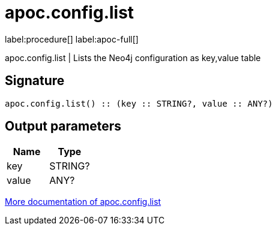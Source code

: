 ////
This file is generated by DocsTest, so don't change it!
////

= apoc.config.list
:description: This section contains reference documentation for the apoc.config.list procedure.

label:procedure[] label:apoc-full[]

[.emphasis]
apoc.config.list | Lists the Neo4j configuration as key,value table

== Signature

[source]
----
apoc.config.list() :: (key :: STRING?, value :: ANY?)
----

== Output parameters
[.procedures, opts=header]
|===
| Name | Type 
|key|STRING?
|value|ANY?
|===

xref::database-introspection/config.adoc[More documentation of apoc.config.list,role=more information]

